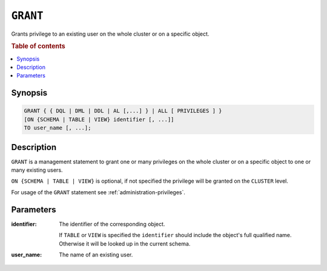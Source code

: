 .. _ref-grant:

=========
``GRANT``
=========

Grants privilege to an existing user on the whole cluster or on a specific object.

.. rubric:: Table of contents

.. contents::
   :local:

Synopsis
========

.. code-block:: psql

  GRANT { { DQL | DML | DDL | AL [,...] } | ALL [ PRIVILEGES ] }
  [ON {SCHEMA | TABLE | VIEW} identifier [, ...]]
  TO user_name [, ...];

Description
===========

``GRANT`` is a management statement to grant one or many privileges
on the whole cluster or on a specific object to one or many existing users.

``ON {SCHEMA | TABLE | VIEW}`` is optional, if not specified the privilege will
be granted on the ``CLUSTER`` level.

For usage of the ``GRANT`` statement see :ref:`administration-privileges`.

Parameters
==========

:identifier:
  The identifier of the corresponding object.

  If ``TABLE`` or ``VIEW`` is specified the ``identifier`` should include the
  object's full qualified name. Otherwise it will be looked up in
  the current schema.

:user_name:
  The name of an existing user.
